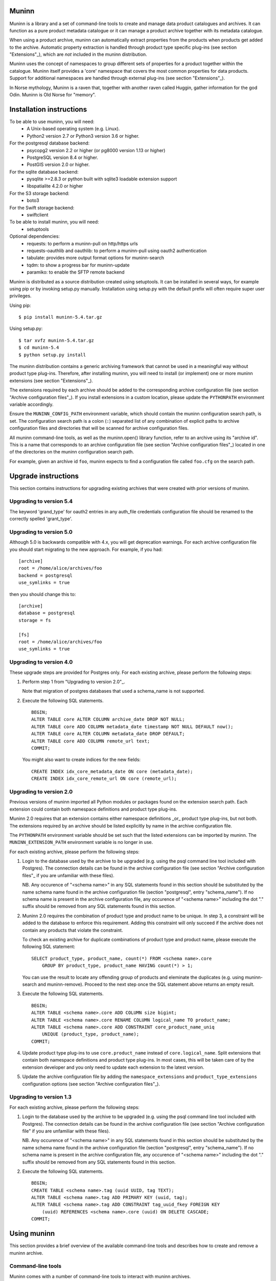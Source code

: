 Muninn
======

Muninn is a library and a set of command-line tools to create and manage
data product catalogues and archives. It can function as a pure product
metadata catalogue or it can manage a product archive together with its
metadata catalogue.

When using a product archive, muninn can automatically extract properties
from the products when products get added to the archive. Automatic property
extraction is handled through product type specific plug-ins
(see section "Extensions"_), which are *not* included in the muninn
distribution.

Muninn uses the concept of namespaces to group different sets of properties
for a product together within the catalogue. Muninn itself provides a 'core'
namespace that covers the most common properties for data products.
Support for additional namespaces are handled through external plug-ins
(see section "Extensions"_).

In Norse mythology, Muninn is a raven that, together with another raven called
Huggin, gather information for the god Odin. Muninn is Old Norse for "memory".


Installation instructions
=========================
To be able to use muninn, you will need:
  - A Unix-based operating system (e.g. Linux).
  - Python2 version 2.7 or Python3 version 3.6 or higher.

For the postgresql database backend:
  - psycopg2 version 2.2 or higher (or pg8000 version 1.13 or higher)
  - PostgreSQL version 8.4 or higher.
  - PostGIS version 2.0 or higher.

For the sqlite database backend:
  - pysqlite >=2.8.3 or python built with sqlite3 loadable extension support
  - libspatialite 4.2.0 or higher

For the S3 storage backend:
  - boto3

For the Swift storage backend:
  - swiftclient

To be able to install muninn, you will need:
  - setuptools

Optional dependencies:
  - requests: to perform a muninn-pull on http/https urls
  - requests-oauthlib and oauthlib: to perform a muninn-pull using oauth2
    authentication
  - tabulate: provides more output format options for muninn-search
  - tqdm: to show a progress bar for muninn-update
  - paramiko: to enable the SFTP remote backend


Muninn is distributed as a source distribution created using setuptools.
It can be installed in several ways, for example using pip or by invoking
setup.py manually. Installation using setup.py with the default prefix will
often require super user privileges.

Using pip: ::

  $ pip install muninn-5.4.tar.gz

Using setup.py: ::

  $ tar xvfz muninn-5.4.tar.gz
  $ cd muninn-5.4
  $ python setup.py install

The muninn distribution contains a generic archiving framework that cannot be
used in a meaningful way without product type plug-ins. Therefore, after
installing muninn, you will need to install (or implement) one or more muninn
extensions (see section "Extensions"_).

The extensions required by each archive should be added to the corresponding
archive configuration file (see section "Archive configuration files"_). If you
install extensions in a custom location, please update the ``PYTHONPATH``
environment variable accordingly.

Ensure the ``MUNINN_CONFIG_PATH`` environment variable, which should contain
the muninn configuration search path, is set. The configuration search path is
a colon (``:``) separated list of any combination of explicit paths to archive
configuration files and directories that will be scanned for archive
configuration files.

All muninn command-line tools, as well as the muninn.open() library function,
refer to an archive using its "archive id". This is a name that corresponds to
an archive configuration file (see section "Archive configuration files"_)
located in one of the directories on the muninn configuration search path.

For example, given an archive id ``foo``, muninn expects to find a
configuration file called ``foo.cfg`` on the search path.


Upgrade instructions
====================
This section contains instructions for upgrading existing archives that were
created with prior versions of muninn.

Upgrading to version 5.4
------------------------

The keyword 'grand_type' for oauth2 entries in any auth_file credentials
configuration file should be renamed to the correctly spelled 'grant_type'.


Upgrading to version 5.0
------------------------

Although 5.0 is backwards compatible with 4.x, you will get deprecation
warnings. For each archive configuration file you should start migrating to
the new approach. For example, if you had:
::

   [archive]
   root = /home/alice/archives/foo
   backend = postgresql
   use_symlinks = true

then you should change this to:
::

   [archive]
   database = postgresql
   storage = fs

   [fs]
   root = /home/alice/archives/foo
   use_symlinks = true


Upgrading to version 4.0
------------------------

These upgrade steps are provided for Postgres only.
For each existing archive, please perform the following steps:

1. Perform step 1 from "Upgrading to version 2.0"_.

   Note that migration of postgres databases that used a schema_name is not
   supported.

2. Execute the following SQL statements. ::

     BEGIN;
     ALTER TABLE core ALTER COLUMN archive_date DROP NOT NULL;
     ALTER TABLE core ADD COLUMN metadata_date timestamp NOT NULL DEFAULT now();
     ALTER TABLE core ALTER COLUMN metadata_date DROP DEFAULT;
     ALTER TABLE core ADD COLUMN remote_url text;
     COMMIT;

   You might also want to create indices for the new fields: ::

     CREATE INDEX idx_core_metadata_date ON core (metadata_date);
     CREATE INDEX idx_core_remote_url ON core (remote_url);

Upgrading to version 2.0
------------------------
Previous versions of muninn imported all Python modules or packages found on
the extension search path. Each extension could contain both namespace
definitions and product type plug-ins.

Muninn 2.0 requires that an extension contains either namespace definitions
_or_ product type plug-ins, but not both. The extensions required by an archive
should be listed explicitly by name in the archive configuration file.

The ``PYTHONPATH`` environment variable should be set such that the listed
extensions can be imported by muninn. The ``MUNINN_EXTENSION_PATH`` environment
variable is no longer in use.

For each existing archive, please perform the following steps:

1. Login to the database used by the archive to be upgraded (e.g. using the
   psql command line tool included with Postgres). The connection details can
   be found in the archive configuration file (see section "Archive
   configuration files"_ if you are unfamiliar with these files).

   NB. Any occurence of "<schema name>" in any SQL statements found in this
   section should be substituted by the name schema name found in the archive
   configuration file (section "postgresql", entry "schema_name"). If no
   schema name is present in the archive configuration file, any occurence of
   "<schema name>" including the dot "." suffix should be removed from any
   SQL statements found in this section.

2. Muninn 2.0 requires the combination of product type and product name to be
   unique. In step 3, a constraint will be added to the database to enforce
   this requirement. Adding this constraint will only succeed if the archive
   does not contain any products that violate the constraint.

   To check an existing archive for duplicate combinations of product type and
   product name, please execute the following SQL statement: ::

     SELECT product_type, product_name, count(*) FROM <schema name>.core
         GROUP BY product_type, product_name HAVING count(*) > 1;

   You can use the result to locate any offending group of products and
   eleminate the duplicates (e.g. using muninn-search and muninn-remove).
   Proceed to the next step once the SQL statement above returns an empty
   result.

3. Execute the following SQL statements. ::

     BEGIN;
     ALTER TABLE <schema name>.core ADD COLUMN size bigint;
     ALTER TABLE <schema name>.core RENAME COLUMN logical_name TO product_name;
     ALTER TABLE <schema name>.core ADD CONSTRAINT core_product_name_uniq
         UNIQUE (product_type, product_name);
     COMMIT;

4. Update product type plug-ins to use ``core.product_name`` instead of
   ``core.logical_name``. Split extensions that contain both namespace
   definitions and product type plug-ins. In most cases, this will be taken
   care of by the extension developer and you only need to update each
   extension to the latest version.

5. Update the archive configuration file by adding the ``namespace_extensions``
   and ``product_type_extensions`` configuration options (see section
   "Archive configuration files"_).

Upgrading to version 1.3
------------------------
For each existing archive, please perform the following steps:

1. Login to the database used by the archive to be upgraded (e.g. using the
   psql command line tool included with Postgres). The connection details can
   be found in the archive configuration file (see section "Archive
   configuration file" if you are unfamiliar with these files).

   NB. Any occurence of "<schema name>" in any SQL statements found in this
   section should be substituted by the name schema name found in the archive
   configuration file (section "postgresql", entry "schema_name"). If no
   schema name is present in the archive configuration file, any occurence of
   "<schema name>" including the dot "." suffix should be removed from any
   SQL statements found in this section.

2. Execute the following SQL statements. ::

     BEGIN;
     CREATE TABLE <schema name>.tag (uuid UUID, tag TEXT);
     ALTER TABLE <schema name>.tag ADD PRIMARY KEY (uuid, tag);
     ALTER TABLE <schema name>.tag ADD CONSTRAINT tag_uuid_fkey FOREIGN KEY
         (uuid) REFERENCES <schema name>.core (uuid) ON DELETE CASCADE;
     COMMIT;


Using muninn
============
This section provides a brief overview of the available command-line tools and
describes how to create and remove a muninn archive.

Command-line tools
------------------
Muninn comes with a number of command-line tools to interact with muninn
archives.

These tools are:
  - muninn-attach
  - muninn-destroy
  - muninn-export
  - muninn-ingest
  - muninn-list-tags
  - muninn-prepare
  - muninn-pull
  - muninn-remove
  - muninn-retrieve
  - muninn-search
  - muninn-strip
  - muninn-summary
  - muninn-tag
  - muninn-untag

Running any of these tools with the "-h" or "--help" option provides detailed
information on its purpose and usage.

For an overview of the expression language used by most of these tools to
select the products to operate on, see the section "Expression language".

Creating an archive
-------------------
The steps to create an archive are:
  1. Perform backend specific initialization (if required).
  2. Create a configuration file describing the archive.
  3. Run muninn-prepare to initialize the archive for use.

When using the PostgreSQL database backend, you need to create a PostGIS
enabled database that muninn can use to store product properties. Multiple
archives can share the same database, as long as they use a different table
prefix.

Depending on your PostgreSQL installation, creating a database could be as
simple as: ::

  $ createdb [database name]
  $ psql -d [database name] -c "CREATE EXTENSION postgis;"

For Sqlite, muninn will automatically create the database file when it is first
accessed.

Next, you need to create a configuration file for the archive. See the section
"Archive configuration files"_ for details on the configuration file format.

Make sure the configuration file is stored somewhere on the configuration
search path (see section "Installation instructions"_). Move the file or update
the search path if this is not the case.

The final step is to run the ``muninn-prepare`` command-line tool to initialize
the archive for use: ::

  $ muninn-prepare [archive id]

You should now be able to ingest, search for, retrieve, export, and remove
products using the corresponding command-line tools.

Removing an archive
-------------------
The steps to completely remove an archive are:
  1. Run muninn-destroy to remove all products and product properties
     contained in the archive.
  2. Remove the archive configuration file (optional).
  3. Perform backend specific clean-up (if required).

The first step is to run the "muninn-destroy" command-line tool to remove all
products and product properties contained in the archive: ::

  $ muninn-destroy [archive id]

Next, you can optionally remove the archive configuration file.

If no other archives share the PostgreSQL database used by the archive you just
removed, you can proceed to remove the database: ::

  $ dropdb [database name]


Extensions
==========
Muninn is a generic archiving framework. To be able to use it to archive
specific (types of) products, it is necessary to install one or more
extensions.

A muninn extension is a Python module or package that implements the muninn
extension interface. Muninn defines three main types of extensions: namespace
extensions (that contain namespace definitions), product type extensions
(that contain product type plug-ins) and finally hook extensions (allowing
functions to be executed at certain times, e.g. product creation/removal).

A namespace is a named set of product properties (see section "Namespaces"_).
Muninn defines a namespace called ``core`` that contains a small set of
properties that muninn needs to archive a product. For example, it contains the
name of the product, its hash, UUID, and archive date.
The core namespace also contains several optional common properties for
spatiotemporal data such as time stamps and geolocation footprint.

Namespace extensions contain additional namespace definitions to allow storage
of other product properties of interest. For example, an extension for
archiving satellite products could define a namespace that contains properties
such as satellite instrument, measurement mode, orbit number, file version,
and so on. An extension for archiving music could define a namespace that
contains properties such as artist, genre, duration, and so forth.

A product type plug-in is an instance of a class that implements the muninn
product type plug-in interface. The main responsibility of a product type plug-
in is to extract product properties and tags from products of its supported
product type(s). At the minimum, this involves extracting all the required
properties defined in the "core" namespace. Without this information, muninn
cannot archive the product.

Product type plug-ins can also be used to tailor certain aspects of muninn. For
example, the plug-in controls what happens to a product (of the type it
supports) when all of the products it is linked to (see section "Links"_) have
been removed from the archive.

A fourth type of extension is the remote backend extension. This type of
extension is specifically for muninn-pull and can introduce support for
retrieving data using protocols other than the built-in support that muninn
already has for http/https/ftp/file.

Details concerning the actual implementation of extensions can be found in a
separate EXTENSIONS document.


Archive configuration files
===========================
An archive configuration file is a text file that describes an archive. The
configuration file for an archive with id ``foo`` should be called ``foo.cfg``.

The configuration file format resembles Windows INI files in that it consists
of named sections starting with a ``[section]`` header followed by
``name = value`` entries. Each section will be discussed in detail below.

Section "archive"
-----------------
This section contains general archive settings and may contain the following
settings:

- ``database``: The backend used for storing product properties. The currently
  supported backends are ``postgresql`` and ``sqlite``.

- ``storage``: The backend used for storing product data. The currently
  supported backends are ``fs``, ``s3`` and ``swift``.

- ``cascade_grace_period``: Number of minutes after which a product may be
  considered for automatic removal. The default is 0 (immediately).

- ``max_cascade_cycles``: Maximum number of iterations of the automatic removal
  algorithm. The default is 25.

- ``namespace_extensions``: White space separated list of names of Python
  packages or modules that contain namespace definitions (see section
  "Extensions"_). The default is the empty list.

- ``product_type_extensions``: White space separated list of names of Python
  modules or packages that contain product type plug-ins (see section
  "Extensions"_). The default is the empty list.

- ``hook_extensions``: White space separated list of names of Python
  modules or packages that contain hook extensions (see section
  "Extensions"_). The default is the empty list.

- ``remote_backend_extensions``: White space separated list of names of Python
  modules or packages that contain remote backend plug-ins (see section
  "Extensions"_). The default is the empty list.

- ``auth_file``: [Optional] JSON file containing the credentials to download
  using muninn-pull

Deprecated settings:

- ``root``: The root path on disk of the archive when using the file system
  storage backend. Please use the ``fs`` section instead.

- ``use_symlinks``: If set to ``true``, an archived product will consist of
  symbolic links to the original product, instead of a copy of the product.
  The default is ``false``. Please use the ``fs`` section instead.

- ``backend``: Same as ``database`` (please use this instead).


Section "postgresql"
--------------------
This section contains backend specific settings for the postgresql backend and
may contain the following settings:

- ``library``: Python library used to connect to postgresql. The default is
  ``psycopg2``. The only other library that is currently supported is ``pg8000``.

- ``connection_string``: Mandatory. A postgresql connection string of the database
  containing product properties. The default is the empty string, which will
  connect to the default database for the user invoking muninn. See psycopg
  and/or pg8000 documentation for the syntax.

- ``table_prefix``: Prefix that should be used for all table names, indices, and
  constraints. This is to allow multiple muninn catalogues inside a single
  database (or have a muninn catalogue together with other tables). The prefix
  will be prefixed without separation characters, so any underscores, etc. need
  to be included in the option value.


Section "sqlite"
----------------

This section contains backend specific settings for the sqlite backend and may
contain the following settings:

- ``connection_string``: Mandatory. A full path to the sqlite database file
  containing the product properties. This file will be automatically created by
  muninn when it first tries to access the database.

- ``table_prefix``: Prefix that should be used for all table names, indices, and
  constraints. This is to allow multiple muninn catalogues inside a single
  database (or have a muninn catalogue together with other tables). The prefix
  will be prefixed without separation characters, so any underscores, etc. need
  to be included in the option value.

- ``mod_spatialite_path``: Path/name of the mod_spatialite library. Will be set
  to 'mod_spatialite' by default (which only works if library is on search path).
  Change this to e.g. /usr/local/lib/mod_spatialite to set an explicit path
  (no filename extension needed).


Section "fs"
----------------
This section contains backend specific settings for the filesystem storage
backend and may contain the following settings:

- ``root``: Mandatory. The root path on disk of the archive.

- ``use_symlinks``: If set to ``true``, an archived product will consist of
  symbolic links to the original product, instead of a copy of the product.
  The default is ``false``.


Section "s3"
----------------
This section contains backend specific settings for the S3 storage
backend and may contain the following settings:

- ``bucket``: Mandatory. The bucket containing the archive.
- ``prefix``: [Optional] archive prefix within bucket.
- ``host``: Mandatory. S3 host URL.
- ``port``: Mandatory. S3 host port.
- ``access_key``: Mandatory. S3 authentication access key.
- ``secret_access_key``: Mandatory. S3 authentication secret access key.
- ``tmp_root``: [Optional] path where temporary data should be stored.
- ``download_args``: [Optional] JSON representation of boto3 download_file ExtraArgs parameter.
- ``upload_args``: [Optional] JSON representation of boto3 upload_file ExtraArgs parameter.
- ``copy_args``: [Optional] JSON representation of boto3 copy ExtraArgs parameter.
- ``transfer_config``: [Optional] JSON representation of boto3.s3.transfer.TransferConfig parameters.


Section "swift"
----------------
This section contains backend specific settings for the Swift storage
backend and may contain the following settings:

- ``container``: Mandatory. The container containing the archive.
- ``user``: Mandatory. Swift authentication user name.
- ``key``: Mandatory. Swift authentication key.
- ``authurl``: Mandatory. Swift authentication auth URL.
- ``tmp_root``: [Optional] path where temporary data should be stored.


Example configuration file
--------------------------
::

  [archive]
  database = postgresql
  storage = fs
  product_type_extensions = cryosat asar
  auth_file = /home/alice/credentials.json

  [fs]
  root = /home/alice/archives/foo
  use_symlinks = true

  [postgresql]
  connection_string = dbname=foo user=alice password=wonderland host=192.168.0.1

Example credentials file
--------------------------
::

       {
          "server-one.com": {
             "username": "one",
             "password": "password_one"
          },
          "server-two.com": {
             "username": "two",
             "password": "password_two"
          },
          "https://server-two.com/specific/url/endpoint": {
             "username": "two",
             "password": "password_two"
          },
          "https://server-two.com/oauth/service/endpoint": {
             "auth_type": "oauth2",
             "grand_type": "ResourceOwnerPasswordCredentialsGrant",
             "username": "myuser",
             "password": "somepassword",
             "client_id": "thisclient",
             "client_secret": "somesecret",
             "token_url": "https://authentication-server.com/token/endpoint"
          }
       }

Data types
==========
Each product property can be of one of the following supported types: boolean,
integer, long, real, text, timestamp, uuid, and geometry. These types are
described in detail below.

The boolean type represents a truth value and has two possible states: ``true``
and ``false``.

The valid literal boolean values are:

  ``true``

  ``false``

The integer types (integer and long) represent whole numbers. The integer type
is a 32-bit signed integer and can be used to represent values in the range
-2147483648 to +2147483647 (inclusive). The long type is a 64-bit signed
integer and can be used to represent values in the range -9223372036854775808
to +9223372036854775807 (inclusive).

Some examples of literal integer values:

  ``-3``

  ``0``

  ``10``

  ``+99``

The floating point type (real) represents fractional numbers. The real type is
a double precision floating point number and has a typical range of around
1E-307 to 1E+308 with a precision of at least 15 digits.

Some examples of literal real values:

  ``1E-5``

  ``1.E+10``

  ``-3.1415E0``

  ``1.0``

The text type represents text. Literal values are enclosed in double quotes and
most common backslash escape sequences are recognized. To include a double quote
or a backslash inside a text literal, they must be escaped with a backslash,
i.e. ``\"`` and ``\\``.

Some examples of literal text values:

  ``"Hello world!\n"``

  ``"This is a so-called \"text\" literal."``

The timestamp type represents an instance in time with microsecond resolution.
Time zone information is not included. Although throughout muninn all
timestamps are expressed in UTC, users (and especially product type plug-in
developers) can choose a different convention (e.g. local time) for custom
product properties.

The minimum and maximum timestamp values are ``0001-01-01T00:00:00.000000`` and
``9999-12-31T23:59:59.999999`` respectively, which may also be written as
``0000-00-00T00:00:00.000000`` and ``9999-99-99T99:99:99.999999`` for
convenience.

Some examples of literal timestamp values:

  ``2000-01-01``

  ``2000-01-01T00:00:00``

  ``2000-01-01T00:00:00.``

  ``2000-01-01T00:00:00.3``

  ``1999-12-21T23:59:59.999999``

  ``0000-00-00``

  ``0000-00-00T00:00:00``

  ``9999-99-99T99:99:99.99``

The uuid type represents a universally unique identifier, a 128-bit number that
is used to uniquely identify products in a muninn archive.

Some examples of literal uuid values:

  ``32a61528-a712-427a-b28f-8ebd5b472b16``

  ``873dd103-2115-4bf8-9f05-d0eb4b3f71ea``

  ``bdc10916-d89f-416c-8987-a9c2af9b1ef7``

The geometry type represents two-dimensional geometric objects. The spatial
reference system used is WGS84 (SRID=4326). Longitude is measured in degrees
East, latitude is measured in degrees North. The coordinates of a point are
ordered as (longitude, latitude).

The geometric objects currently supported are: Point, LineString, Polygon,
MultiPoint, MultiLineString, and MultiPolygon.

The linear ring(s) that make up a polygon should be topologically closed. In
other words, the start and end point of any linear ring should be equal. A
polygon of which the exterior ring is ordered anti-clockwise is seen from the
"top". Any interior rings should be ordered in the direction opposite to the
exterior ring.

A sub-set of the Well Known Text (WKT) markup language is used to represent
literal geometry values. This sub-set is limited to the supported geometric
objects listed above. Only two-dimensional coordinates are supported. Empty
geometries are supported. An empty geometry is represented by the name of the
geometry type followed by the keyword ``EMPTY``.

Some examples of literal geometry values:

  ``POINT (3.0 55.0)``

  ``LINESTRING (3.0 55.0, 3.0 80.0, 5.0 75.0)``

  ``POLYGON ((5.0 52.0, 6.0 53.0, 3.0 52.5, 5.0 52.0))``

  ``POLYGON EMPTY``


Namespaces
==========
A namespace is a named set of product properties. The concept of a namespace is
used to group related product properties and to avoid name clashes. Any product
property can be defined to be either optional or mandatory.

For example, the definition of the ``core`` namespace includes the mandatory
property ``uuid``, and the optional properties ``validity_start`` and
``validity_stop``. The full name of these product properties is ``core.uuid``,
``core.validity_start``, and ``core.validity_stop``.


Links
=====
Products stored in a muninn archive can be linked to other products in the same
archive (or even to products stored in a different archive).

A link between a product A and a product B represents a relation between these
products where product A is considered to be the source of product B in some
sense (and consequently product B is considered to be derived from product A).

This information is useful for tracing the origin of a given product. Also, it
is possible to (for example) automatically remove a product whenever all of its
sources have been removed. Or to export certain derived products and / or
source products along with a product being exported.


Expression language
===================
To make it easy to search for products in an archive, muninn implements its own
expression language. The expression language is somewhat similar to the WHERE
clause in an SQL SELECT statement.

When a muninn extension includes namespace definitions, all product properties
defined in these namespaces can be used in expressions.

The details of the expression language are described below. See the section
"Data types"_ for more information about the data types supported by muninn.

Property references
-------------------
A product property ``x`` defined in namespace ``y`` is referred to using
``y.x``. If the namespace prefix ``y`` is omitted, it defaults to ``core``.
This means that any property from the ``core`` namespace may be referenced
directly.

Some examples of property references:

  ``uuid``

  ``validity_start``

  ``core.uuid``

  ``core.validity_start``

Namespace references
--------------------
A namespace ``x`` is referred to using simply ``x``. It is undesirable to
create a namespace with the same name as one of the properties in ``core``,
as this may lead to ambiguities.

Parameter references
--------------------
A name preceded by an at sign ``@`` denotes the value of the parameter with
that name. This is primarily useful when calling library functions that take an
expression as an argument. These functions will also take a dictionary of
parameters that will be used to resolved any parameter references present in
the expression.

Some examples of parameter references:

  ``@uuid``

  ``@start``

Functions and operators
-----------------------
The supported logical operators are ``not``, ``and``, ``or``, in order of
decreasing precedence.

The comparison operators ``==`` (equal) and ``!=`` (not equal) are supported
for all types except geometry.

The comparison operators ``<`` (less than), ``>`` (greater than), ``<=`` (less
than or equal), ``>=`` (greater than or equal) are supported for all types
except boolean, uuid, and geometry.

The membership operators ``in`` and ``not in`` are supported for all types
except boolean, uuid, timestamp and geometry. They only work with lists of
literals. Example syntax:

    expression in [1, 2, 3]
    not text in ["text1", "text2"]

The comparison operator ``~=`` (matches pattern) is supported only for text.
The syntax is:

    text ~= pattern

Any character in the pattern matches itself, except the percent sign ``%``, the
underscore ``_``, and the backslash ``\``.

The percent sign ``%`` matches any sequence of zero or more characters. The
underscore ``_`` matches any single characters. To match a literal percent sign
or underscore, it must be preceded by a backslash ``\``. To match a literal
backslash, write four backslashes ``\\\\``.

The result of the comparison is true only if the pattern matches the text value
on the left hand side. Therefore, to match a pattern anywhere it should be
preceded and followed by a percent sign.

Some examples of the ``~=`` operator:

    ``"foobarbaz" ~= "foobarbaz"``      (true)

    ``"foobarbaz" ~= "foo"``            (false)

    ``"foobarbaz" ~= "%bar%"``          (true)

    ``"foobarbaz" ~= "%ba_"``           (true)

The unary and binary arithmetic operators ``+`` and ``-`` are supported for all
numeric types. Furthermore, the binary operator ``-`` applied to a pair of
timestamps returns the length of the time interval between the timestamps as a
fractional number of seconds. Due to the way timestamps are represented in
sqlite, time intervals are limited to millisecond precision when using the
sqlite backend.

The unary function ``is_defined`` is supported for all data types and returns
true if its argument is defined. This can be used to check whether optional
properties or namespaces are defined or not.

The function ``covers(timestamp, timestamp, timestamp, timestamp)`` returns
true if the time range formed by the pair of timestamps covers the time range
formed by the second pair of timestamps. Both time ranges are closed.

The function ``intersects(timestamp, timestamp, timestamp, timestamp)`` returns
true if the time range formed by the pair of timestamps intersects the time
range formed by the second pair of timestamps. Both time ranges are closed.

The function ``covers(geometry, geometry)`` returns true if the first geometry
covers the second geometry.

The function ``intersects(geometry, geometry)`` returns true if the first
geometry intersects the second geometry.

The function ``is_source_of(uuid)`` returns true if the product under
consideration is a (direct) source of the product referred to by specified
uuid.

The function ``is_derived_from(uuid)`` returns true if the product under
consideration is (directly) derived from the product referred to by the
specified uuid.

For ``is_source_of`` and ``is_derived_from``, instead of a uuid, it is also
possible to specify a sub-expression resolving into one or multiple uuids (see
below for an example).

The function ``has_tag(text)`` returns true if the product under consideration
is tagged with the specified tag.

The function ``now()`` returns a timestamp that represents the current time in
UTC.

Examples
--------

  ``is_defined(core.validity_start) and core.validity_start < now()``

  ``covers(core.validity_start, core.validity_stop, @start, @stop)``

  ``not covers(core.footprint, POINT (5.0 52.0))``

  ``is_derived_from(32a61528-a712-427a-b28f-8ebd5b472b16)``

  ``is_derived_from(physical_name == "filename.txt")``

  ``validity_stop - validity_start > 300`` (timestamp differences are in seconds)
